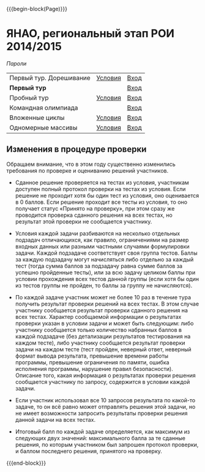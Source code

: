 #+HTML_DOCTYPE: html5
#+OPTIONS: toc:nil num:nil html5-fancy:t
#+MACRO: begin-block #+HTML: <div class="$1">
#+MACRO: end-block #+HTML: </div>

{{{begin-block(Page)}}}

* ЯНАО, региональный этап РОИ 2014/2015

[[tour1-passwords.pdf][Пароли]]

| Первый тур. Дорешивание | [[./tour1.doc][Условия]] | [[http://ejudge.oplab.org/cgi-bin/new-client?contest_id%3D000066&locale_id%3D1][Вход]] |
| **Первый тур**          |         | [[http://ejudge.oplab.org/cgi-bin/new-client?contest_id%3D000064&locale_id%3D1][Вход]] |
| Пробный тур             | [[./region_training.pdf][Условия]] | [[http://ejudge.oplab.org/cgi-bin/new-client?contest_id%3D000060&locale_id%3D1][Вход]] |
| Командная олимпиада     |         | [[http://ejudge.oplab.org/cgi-bin/new-client?contest_id%3D000061&locale_id%3D1][Вход]] |
| Вложенные циклы         | [[http://ejudge.oplab.org/05-nested-loops/statements.html][Условия]] | [[http://ejudge.oplab.org/cgi-bin/new-client?contest_id%3D0000062&locale_id%3D1][Вход]] |
| Одномерные массивы      | [[http://ejudge.oplab.org/06-arrays-1d/statements.html][Условия]] | [[http://ejudge.oplab.org/cgi-bin/new-client?contest_id%3D000063&locale_id%3D1][Вход]] |

** Изменения в процедуре проверки

Обращаем внимание, что в этом году существенно изменились требования по проверке и оцениванию решений участников.

+ Сданное решение проверяется на тестах из условия, участникам доступен полный
  протокол проверки на тестах из условия. Если решение не проходит хотя бы один
  тест из условия, оно оценивается в 0 баллов. Если решение проходит все тесты
  из условия, то оно получает статус «Принято на проверку», при этом сразу же
  проводится проверка сданного решения на всех тестах, но результат этой
  проверки не сообщается участнику.

+ Условия каждой задачи разбиваются на несколько отдельных подзадач
  отличающихся, как правило, ограничениями на размер входных данных или разными
  частными случаями формулировки задачи. Каждой подзадаче соответствует своя
  группа тестов. Баллы за каждую подзадачу могут начисляться либо отдельно за
  каждый тест (тогда сумма баллов за подзадачу равна сумме баллов за успешно
  пройденные тесты), или за всю задачу целиком баллы при условии прохождения
  всех тестов данной группы (если хотя бы один из тестов группы не пройден, то
  баллы за группу не начисляются).

+ По каждой задаче участник может не более 10 раз в течение тура получить
  результат проверки решений на всех тестах. В этом случае участнику сообщается
  результат проверки сданного решения на всех тестах. Характер сообщаемой
  информации о результатах проверки указан в условии задачи и может быть
  следующим: либо участнику сообщается только количество набранных баллов в
  каждой подзадаче (без детализации результатов тестирования на каждом тесте),
  либо участнику сообщается результат проверки задачи на каждом тесте (тест
  пройден, неверный ответ, неверный формат вывода результата, превышение времени
  работы программы, превышение ограничения по памяти, ошибка исполнения
  программы, нарушение правил безопасности). Описание того, какая информация о
  результатах проверки решения сообщается участнику по запросу, содержится в
  условии каждой задачи.

+ Если участник использовал все 10 запросов результата по какой-то задаче, то он
  всё равно может отправлять решения этой задачи, но не имеет возможности
  запросить результаты проверки решения данной задачи на всех тестах.

+ Итоговый балл по каждой задаче определяется, как максимум из следующих двух
  значений: максимального балла за те сданные решения, по которым участником был
  запрошен протокол проверки, и баллом последнего решения, принятого на
  проверку.

{{{end-block}}}

